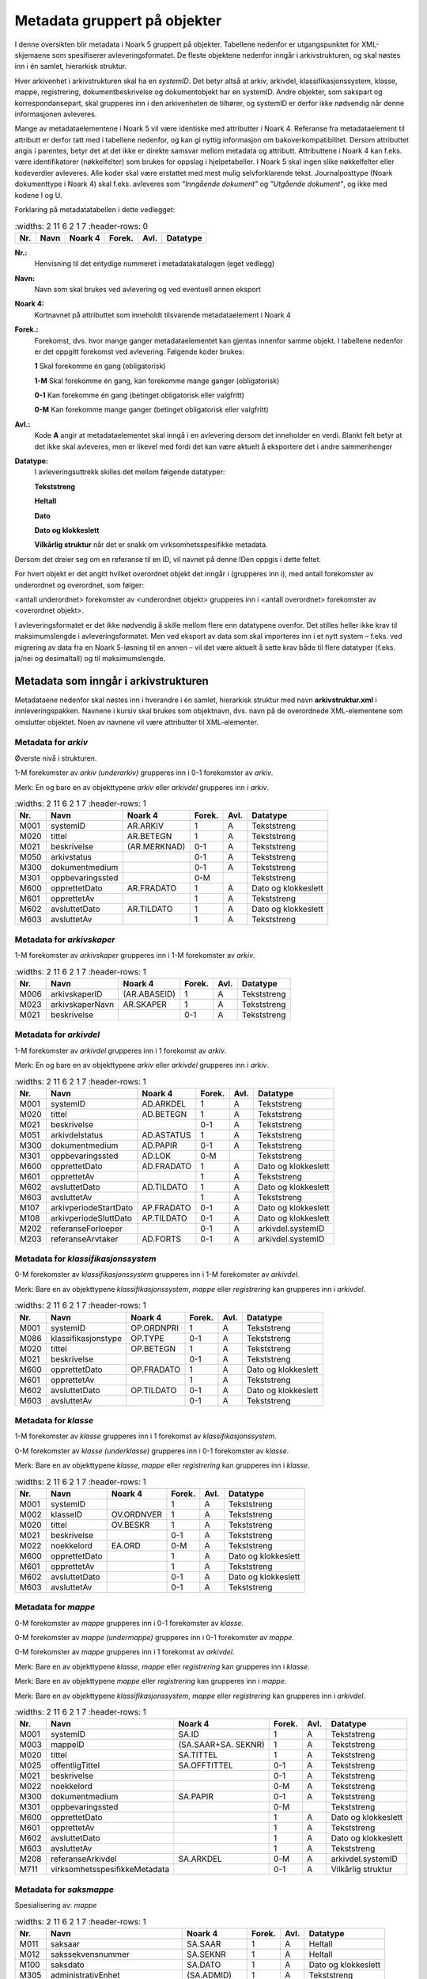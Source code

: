 Metadata gruppert på objekter
=============================

I denne oversikten blir metadata i Noark 5 gruppert på objekter. Tabellene nedenfor er utgangspunktet for XML-skjemaene som spesifiserer avleveringsformatet. De fleste objektene nedenfor inngår i arkivstrukturen, og skal nøstes inn i én samlet, hierarkisk struktur.

Hver arkivenhet i arkivstrukturen skal ha en *systemID*. Det betyr altså at arkiv, arkivdel, klassifikasjonssystem, klasse, mappe, registrering, dokumentbeskrivelse og dokumentobjekt har en systemID. Andre objekter, som sakspart og korrespondansepart, skal grupperes inn i den arkivenheten de tilhører, og systemID er derfor ikke nødvendig når denne informasjonen avleveres.

Mange av metadataelementene i Noark 5 vil være identiske med attributter i Noark 4. Referanse fra metadataelement til attributt er derfor tatt med i tabellene nedenfor, og kan gi nyttig informasjon om bakoverkompatibilitet. Dersom attributtet angis i parentes, betyr det at det ikke er direkte samsvar mellom metadata og attributt. Attributtene i Noark 4 kan f.eks. være identifikatorer (nøkkelfelter) som brukes for oppslag i hjelpetabeller. I Noark 5 skal ingen slike nøkkelfelter eller kodeverdier avleveres. Alle koder skal være erstattet med mest mulig selvforklarende tekst. Journalposttype (Noark dokumenttype i Noark 4) skal f.eks. avleveres som *"Inngående dokument"* og *"Utgående dokument"*, og ikke med kodene I og U.

Forklaring på metadatatabellen i dette vedlegget:

.. list-table::
   :widths: 2 11 6 2 1 7
   :header-rows: 0

 * - **Nr.**
   - **Navn**
   - **Noark 4**
   - **Forek.**
   - **Avl.**
   - **Datatype**

**Nr.:**
    Henvisning til det entydige nummeret i metadatakatalogen (eget vedlegg)

**Navn:**
    Navn som skal brukes ved avlevering og ved eventuell annen eksport

**Noark 4:**
    Kortnavnet på attributtet som inneholdt tilsvarende metadataelement i Noark 4

**Forek.:**
    Forekomst, dvs. hvor mange ganger metadataelementet kan gjentas
    innenfor samme objekt. I tabellene nedenfor er det oppgitt
    forekomst ved avlevering. Følgende koder brukes:

    **1** Skal forekomme én gang (obligatorisk)

    **1-M** Skal forekomme én gang, kan forekomme mange ganger (obligatorisk)

    **0-1** Kan forekomme én gang (betinget obligatorisk eller valgfritt)

    **0-M** Kan forekomme mange ganger (betinget obligatorisk eller valgfritt)

**Avl.:**
    Kode **A** angir at metadataelementet skal inngå i en avlevering
    dersom det inneholder en verdi. Blankt felt betyr at det ikke skal
    avleveres, men er likevel med fordi det kan være aktuelt å
    eksportere det i andre sammenhenger

**Datatype:**
    I avleveringsuttrekk skilles det mellom følgende datatyper:

    **Tekststreng**

    **Heltall**

    **Dato**

    **Dato og klokkeslett**

    **Vilkårlig struktur** når det er snakk om virksomhetsspesifikke metadata.

Dersom det dreier seg om en referanse til en ID, vil navnet på denne IDen oppgis i dette feltet.

For hvert objekt er det angitt hvilket overordnet objekt det inngår i (grupperes inn i), med antall forekomster av underordnet og overordnet, som følger:

<antall underordnet> forekomster av <underordnet objekt> grupperes inn i <antall overordnet> forekomster av <overordnet objekt>.

I avleveringsformatet er det ikke nødvendig å skille mellom flere enn datatypene ovenfor. Det stilles heller ikke krav til maksimumslengde i avleveringsformatet. Men ved eksport av data som skal importeres inn i et nytt system – f.eks. ved migrering av data fra en Noark 5-løsning til en annen – vil det være aktuelt å sette krav både til flere datatyper (f.eks. ja/nei og desimaltall) og til maksimumslengde.

Metadata som inngår i arkivstrukturen
-------------------------------------

Metadataene nedenfor skal nøstes inn i hverandre i én samlet, hierarkisk struktur med navn **arkivstruktur.xml** i innleveringspakken. Navnene i kursiv skal brukes som objektnavn, dvs. navn på de overordnede XML-elementene som omslutter objektet. Noen av navnene vil være attributter til XML-elementer.

Metadata for *arkiv*
~~~~~~~~~~~~~~~~~~~~

Øverste nivå i strukturen.

1-M forekomster av *arkiv (underarkiv)* grupperes inn i 0-1 forekomster av *arkiv*.

Merk: En og bare en av objekttypene *arkiv* eller *arkivdel* grupperes inn i *arkiv*.

.. list-table::
   :widths: 2 11 6 2 1 7
   :header-rows: 1

 * - **Nr.**
   - **Navn**
   - **Noark 4**
   - **Forek.**
   - **Avl.**
   - **Datatype**
 * - M001
   - systemID
   - AR.ARKIV
   - 1
   - A
   - Tekststreng
 * - M020
   - tittel
   - AR.BETEGN
   - 1
   - A
   - Tekststreng
 * - M021
   - beskrivelse
   - (AR.MERKNAD)
   - 0-1
   - A
   - Tekststreng
 * - M050
   - arkivstatus
   - 
   - 0-1
   - A
   - Tekststreng
 * - M300
   - dokumentmedium
   - 
   - 0-1
   - A
   - Tekststreng
 * - M301
   - oppbevaringssted
   - 
   - 0-M
   - 
   - Tekststreng
 * - M600
   - opprettetDato
   - AR.FRADATO
   - 1
   - A
   - Dato og klokkeslett
 * - M601
   - opprettetAv
   - 
   - 1
   - A
   - Tekststreng
 * - M602
   - avsluttetDato
   - AR.TILDATO
   - 1
   - A
   - Dato og klokkeslett
 * - M603
   - avsluttetAv
   - 
   - 1
   - A
   - Tekststreng

Metadata for *arkivskaper*
~~~~~~~~~~~~~~~~~~~~~~~~~~

1-M forekomster av *arkivskaper* grupperes inn i 1-M forekomster av *arkiv*.

.. list-table::
   :widths: 2 11 6 2 1 7
   :header-rows: 1

 * - **Nr.**
   - **Navn**
   - **Noark 4**
   - **Forek.**
   - **Avl.**
   - **Datatype**
 * - M006
   - arkivskaperID
   - (AR.ABASEID)
   - 1
   - A
   - Tekststreng
 * - M023
   - arkivskaperNavn
   - AR.SKAPER
   - 1
   - A
   - Tekststreng
 * - M021
   - beskrivelse
   - 
   - 0-1
   - A
   - Tekststreng

Metadata for *arkivdel*
~~~~~~~~~~~~~~~~~~~~~~~

1-M forekomster av *arkivdel* grupperes inn i 1 forekomst av *arkiv*.

Merk: En og bare en av objekttypene *arkiv* eller *arkivdel* grupperes inn i *arkiv*.

.. list-table::
   :widths: 2 11 6 2 1 7
   :header-rows: 1

 * - **Nr.**
   - **Navn**
   - **Noark 4**
   - **Forek.**
   - **Avl.**
   - **Datatype**
 * - M001
   - systemID
   - AD.ARKDEL
   - 1
   - A
   - Tekststreng
 * - M020
   - tittel
   - AD.BETEGN
   - 1
   - A
   - Tekststreng
 * - M021
   - beskrivelse
   - 
   - 0-1
   - A
   - Tekststreng
 * - M051
   - arkivdelstatus
   - AD.ASTATUS
   - 1
   - A
   - Tekststreng
 * - M300
   - dokumentmedium
   - AD.PAPIR
   - 0-1
   - A
   - Tekststreng
 * - M301
   - oppbevaringssted
   - AD.LOK
   - 0-M
   - 
   - Tekststreng
 * - M600
   - opprettetDato
   - AD.FRADATO
   - 1
   - A
   - Dato og klokkeslett
 * - M601
   - opprettetAv
   - 
   - 1
   - A
   - Tekststreng
 * - M602
   - avsluttetDato
   - AD.TILDATO
   - 1
   - A
   - Dato og klokkeslett
 * - M603
   - avsluttetAv
   - 
   - 1
   - A
   - Tekststreng
 * - M107
   - arkivperiodeStartDato
   - AP.FRADATO
   - 0-1
   - A
   - Dato og klokkeslett
 * - M108
   - arkivperiodeSluttDato
   - AP.TILDATO
   - 0-1
   - A
   - Dato og klokkeslett
 * - M202
   - referanseForloeper
   - 
   - 0-1
   - A
   - arkivdel.systemID
 * - M203
   - referanseArvtaker
   - AD.FORTS
   - 0-1
   - A
   - arkivdel.systemID

Metadata for *klassifikasjonssystem*
~~~~~~~~~~~~~~~~~~~~~~~~~~~~~~~~~~~~

0-M forekomster av *klassifikasjonssystem* grupperes inn i 1-M forekomster av *arkivdel*.

Merk: Bare en av objekttypene *klassifikasjonssystem*, *mappe* eller *registrering* kan grupperes inn i *arkivdel*.

.. list-table::
   :widths: 2 11 6 2 1 7
   :header-rows: 1

 * - **Nr.**
   - **Navn**
   - **Noark 4**
   - **Forek.**
   - **Avl.**
   - **Datatype**
 * - M001
   - systemID
   - OP.ORDNPRI
   - 1
   - A
   - Tekststreng
 * - M086
   - klassifikasjonstype
   - OP.TYPE
   - 0-1
   - A
   - Tekststreng
 * - M020
   - tittel
   - OP.BETEGN
   - 1
   - A
   - Tekststreng
 * - M021
   - beskrivelse
   - 
   - 0-1
   - A
   - Tekststreng
 * - M600
   - opprettetDato
   - OP.FRADATO
   - 1
   - A
   - Dato og klokkeslett
 * - M601
   - opprettetAv
   - 
   - 1
   - A
   - Tekststreng
 * - M602
   - avsluttetDato
   - OP.TILDATO
   - 0-1
   - A
   - Dato og klokkeslett
 * - M603
   - avsluttetAv
   - 
   - 0-1
   - A
   - Tekststreng

Metadata for *klasse*
~~~~~~~~~~~~~~~~~~~~~

1-M forekomster av *klasse* grupperes inn i 1 forekomst av *klassifikasjonssystem*.

0-M forekomster av *klasse (underklasse)* grupperes inn i 0-1 forekomster av *klasse*.

Merk: Bare en av objekttypene *klasse*, *mappe* eller *registrering* kan grupperes inn i *klasse*.

.. list-table::
   :widths: 2 11 6 2 1 7
   :header-rows: 1

 * - **Nr.**
   - **Navn**
   - **Noark 4**
   - **Forek.**
   - **Avl.**
   - **Datatype**
 * - M001
   - systemID
   - 
   - 1
   - A
   - Tekststreng
 * - M002
   - klasseID
   - OV.ORDNVER
   - 1
   - A
   - Tekststreng
 * - M020
   - tittel
   - OV.BESKR
   - 1
   - A
   - Tekststreng
 * - M021
   - beskrivelse
   - 
   - 0-1
   - A
   - Tekststreng
 * - M022
   - noekkelord
   - EA.ORD
   - 0-M
   - A
   - Tekststreng
 * - M600
   - opprettetDato
   - 
   - 1
   - A
   - Dato og klokkeslett
 * - M601
   - opprettetAv
   - 
   - 1
   - A
   - Tekststreng
 * - M602
   - avsluttetDato
   - 
   - 0-1
   - A
   - Dato og klokkeslett
 * - M603
   - avsluttetAv
   - 
   - 0-1
   - A
   - Tekststreng

Metadata for *mappe*
~~~~~~~~~~~~~~~~~~~~

0-M forekomster av *mappe* grupperes inn i 0-1 forekomster av *klasse*.

0-M forekomster av *mappe (undermappe)* grupperes inn i 0-1 forekomster av *mappe*.

0-M forekomster av *mappe* grupperes inn i 1 forekomst av *arkivdel*.

Merk: Bare en av objekttypene *klasse*, *mappe* eller *registrering* kan grupperes inn i *klasse*.

Merk: Bare en av objekttypene *mappe* eller *registrering* kan grupperes inn i *mappe*.

Merk: Bare en av objekttypene *klassifikasjonssystem*, *mappe* eller *registrering* kan grupperes inn i *arkivdel*.

.. list-table::
   :widths: 2 11 6 2 1 7
   :header-rows: 1

 * - **Nr.**
   - **Navn**
   - **Noark 4**
   - **Forek.**
   - **Avl.**
   - **Datatype**
 * - M001
   - systemID
   - SA.ID
   - 1
   - A
   - Tekststreng
 * - M003
   - mappeID
   - (SA.SAAR+SA. SEKNR)
   - 1
   - A
   - Tekststreng
 * - M020
   - tittel
   - SA.TITTEL
   - 1
   - A
   - Tekststreng
 * - M025
   - offentligTittel
   - SA.OFFTITTEL
   - 0-1
   - A
   - Tekststreng
 * - M021
   - beskrivelse
   - 
   - 0-1
   - A
   - Tekststreng
 * - M022
   - noekkelord
   - 
   - 0-M
   - A
   - Tekststreng
 * - M300
   - dokumentmedium
   - SA.PAPIR
   - 0-1
   - A
   - Tekststreng
 * - M301
   - oppbevaringssted
   - 
   - 0-M
   - 
   - Tekststreng
 * - M600
   - opprettetDato
   - 
   - 1
   - A
   - Dato og klokkeslett
 * - M601
   - opprettetAv
   - 
   - 1
   - A
   - Tekststreng
 * - M602
   - avsluttetDato
   - 
   - 1
   - A
   - Dato og klokkeslett
 * - M603
   - avsluttetAv
   - 
   - 1
   - A
   - Tekststreng
 * - M208
   - referanseArkivdel
   - SA.ARKDEL
   - 0-M
   - A
   - arkivdel.systemID
 * - M711
   - virksomhetsspesifikkeMetadata
   - 
   - 0-1
   - A
   - Vilkårlig struktur

Metadata for *saksmappe*
~~~~~~~~~~~~~~~~~~~~~~~~

Spesialisering av: *mappe*

.. list-table::
   :widths: 2 11 6 2 1 7
   :header-rows: 1

 * - **Nr.**
   - **Navn**
   - **Noark 4**
   - **Forek.**
   - **Avl.**
   - **Datatype**
 * - M011
   - saksaar
   - SA.SAAR
   - 1
   - A
   - Heltall
 * - M012
   - sakssekvensnummer
   - SA.SEKNR
   - 1
   - A
   - Heltall
 * - M100
   - saksdato
   - SA.DATO
   - 1
   - A
   - Dato og klokkeslett
 * - M305
   - administrativEnhet
   - (SA.ADMID)
   - 1
   - A
   - Tekststreng
 * - M306
   - saksansvarlig
   - (SA.ANSVID)
   - 1
   - A
   - Tekststreng
 * - M308
   - journalenhet
   - (SA.JENHET)
   - 0-1
   - A
   - Tekststreng
 * - M052
   - saksstatus
   - SA.STATUS
   - 1
   - A
   - Tekststreng
 * - M106
   - utlaantDato
   - SA.UTLDATO
   - 0-1
   - 
   - Dato og klokkeslett
 * - M309
   - utlaantTil
   - (SA.UTLTIL)
   - 0-1
   - 
   - Tekststreng
 * - M209
   - referanseSekundaerKlassifikasjon
   - (KL.ORDNVER)
   - 0-M
   - A
   - klasse.systemID

Metadata for *moetemappe*
~~~~~~~~~~~~~~~~~~~~~~~~~

Spesialisering av: *mappe*

.. list-table::
   :widths: 2 11 6 2 1 7
   :header-rows: 1

 * - **Nr.**
   - **Navn**
   - **Noark 4**
   - **Forek.**
   - **Avl.**
   - **Datatype**
 * - M008
   - moetenummer
   - MO.NR
   - 1
   - A
   - Tekststreng
 * - M370
   - utvalg
   - (MO.UTVID)
   - 1
   - A
   - Tekststreng
 * - M102
   - moetedato
   - MO.DATO
   - 1
   - A
   - Dato og klokkeslett
 * - M371
   - moetested
   - MO.STED
   - 0-1
   - A
   - Tekststreng
 * - M221
   - referanseForrigeMoete
   - MO.FORTS
   - 0-1
   - A
   - mappe.systemID
 * - M222
   - referanseNesteMoete
   - 
   - 0-1
   - A
   - mappe.systemID

Metadata for *moetedeltaker*
~~~~~~~~~~~~~~~~~~~~~~~~~~~~

0-M forekomster av *moetedeltaker* grupperes inn i 1-M forekomst av *moetemappe*.

.. list-table::
   :widths: 2 11 6 2 1 7
   :header-rows: 1

 * - **Nr.**
   - **Navn**
   - **Noark 4**
   - **Forek.**
   - **Avl.**
   - **Datatype**
 * - M372
   - moetedeltakerNavn
   - (UM.PNID)
   - 1
   - A
   - Tekststreng
 * - M373
   - moetedeltakerFunksjon
   - (UM.FUNK)
   - 0-1
   - A
   - Tekststreng

Metadata for *registrering*
~~~~~~~~~~~~~~~~~~~~~~~~~~~

0-M forekomster av *registrering* grupperes inn i 1 forekomst av *mappe*.

0-M forekomster av *registrering* grupperes inn i 1 forekomst av *klasse*.

0-M forekomster av *registrering* grupperes inn i 1 forekomst av *arkivdel*.

Merk: Bare en av objekttypene *mappe* eller *registrering* kan grupperes inn i *mappe*.

Merk: Bare en av objekttypene *klasse*, *mappe* eller *registrering* kan grupperes inn i *klasse*.

Merk: Bare en av objekttypene *klassifikasjonssystem*, *mappe* eller *registrering* kan grupperes inn i *arkivdel*.

.. list-table::
   :widths: 2 11 6 2 1 7
   :header-rows: 1

 * - **Nr.**
   - **Navn**
   - **Noark 4**
   - **Forek.**
   - **Avl.**
   - **Datatype**
 * - M001
   - systemID
   - JP.ID
   - 1
   - A
   - Tekststreng
 * - M600
   - opprettetDato
   - 
   - 1
   - A
   - Dato og klokkeslett
 * - M601
   - opprettetAv
   - 
   - 1
   - A
   - Tekststreng
 * - M604
   - arkivertDato
   - 
   - 1
   - A
   - Dato og klokkeslett
 * - M605
   - arkivertAv
   - 
   - 1
   - A
   - Tekststreng
 * - M208
   - referanseArkivdel
   - JP.ARKDEL
   - 0-M
   - A
   - arkivdel.systemID
 * - M004
   - registreringsID
   - (SA.SAAR+ SA.SEKNR+ JP.POSTNR)
   - 0-1
   - A
   - Tekststreng
 * - M020
   - tittel
   - JP.INNHOLD
   - 1
   - A
   - Tekststreng
 * - M025
   - offentligTittel
   - JP.OFFINNHOLD
   - 0-1
   - A
   - Tekststreng
 * - M021
   - beskrivelse
   - 
   - 0-1
   - A
   - Tekststreng
 * - M022
   - noekkelord
   - 
   - 0-M
   - A
   - Tekststreng
 * - M024
   - forfatter
   - 
   - 0-M
   - A
   - Tekststreng
 * - M300
   - dokumentmedium
   - JP.PAPIR
   - 0-1
   - A
   - Tekststreng
 * - M301
   - oppbevaringssted
   - 
   - 0-M
   - 
   - Tekststreng
 * - M711
   - virksomhetsspesifikkeMetadata
   - 
   - 0-1
   - A
   - Vilkårlig struktur

Metadata for *korrespondansepart*
~~~~~~~~~~~~~~~~~~~~~~~~~~~~~~~~~

0-M forekomster av *korrespondansepart* grupperes inn i 0-M forekomster av *registrering*.

.. list-table::
   :widths: 2 11 6 2 1 7
   :header-rows: 1

 * - **Nr.**
   - **Navn**
   - **Noark 4**
   - **Forek.**
   - **Avl.**
   - **Datatype**
 * - M087
   - korrespondanseparttype
   - (AM.IHTYPE, AM.KOPIMOT, AM.GRUPPE MOT)
   - 1
   - A
   - Tekststreng
 * - M400
   - korrespondansepartNavn
   - AM.NAVN
   - 1
   - A
   - Tekststreng
 * - M406
   - postadresse
   - AM.ADRESSE
   - 0-M
   - A
   - Tekststreng
 * - M407
   - postnummer
   - AM.POSTNR
   - 0-1
   - A
   - Tekststreng
 * - M408
   - poststed
   - AM.POSTSTED
   - 0-1
   - A
   - Tekststreng
 * - M409
   - land
   - 
   - 0-1
   - A
   - Tekststreng
 * - M410
   - epostadresse
   - AM.EPOSTADR
   - 0-1
   - A
   - Tekststreng
 * - M411
   - telefonnummer
   - 
   - 0-M
   - A
   - Tekststreng
 * - M412
   - kontaktperson
   - 
   - 0-1
   - A
   - Tekststreng
 * - M305
   - administrativEnhet
   - (AM.ADMID)
   - 0-1
   - A
   - Tekststreng
 * - M307
   - saksbehandler
   - (AM.SBHID)
   - 0-1
   - A
   - Tekststreng
 * - M048
   - personID
   - 
   - 0-1
   - A
   - Tekststreng
 * - M049
   - organisasjonsID
   - 
   - 0-1
   - A
   - Tekststreng

Metadata for *journalpost*
~~~~~~~~~~~~~~~~~~~~~~~~~~

Spesialisering av: *registrering*

.. list-table::
   :widths: 2 11 6 2 1 7
   :header-rows: 1

 * - **Nr.**
   - **Navn**
   - **Noark 4**
   - **Forek.**
   - **Avl.**
   - **Datatype**
 * - M013
   - journalaar
   - JP.JAAR
   - 1
   - A
   - Heltall
 * - M014
   - journalsekvensnummer
   - JP.SEKNR
   - 1
   - A
   - Heltall
 * - M015
   - journalpostnummer
   - JP.JPOSTNR
   - 1
   - A
   - Heltall
 * - M082
   - journalposttype
   - JP.NDOKTYPE
   - 1
   - A
   - Tekststreng
 * - M053
   - journalstatus
   - JP.STATUS
   - 1
   - A
   - Tekststreng
 * - M101
   - journaldato
   - JP.JDATO
   - 1
   - A
   - Dato og klokkeslett
 * - M103
   - dokumentetsDato
   - JP.DOKDATO
   - 0-1
   - A
   - Dato og klokkeslett
 * - M104
   - mottattDato
   - 
   - 0-1
   - A
   - Dato og klokkeslett
 * - M105
   - sendtDato
   - JP.EKSPDATO
   - 0-1
   - A
   - Dato og klokkeslett
 * - M109
   - forfallsdato
   - JP.FORFDATO
   - 0-1
   - 
   - Dato og klokkeslett
 * - M110
   - offentlighetsvurdertDato
   - JP.OVDATO
   - 0-1
   - 
   - Dato og klokkeslett
 * - M304
   - antallVedlegg
   - JP.ANTVED
   - 0-1
   - A
   - Heltall
 * - M106
   - utlaantDato
   - JP.UTLDATO
   - 0-1
   - 
   - Dato og klokkeslett
 * - M309
   - utlaantTil
   - (JP.UTLTIL)
   - 0-1
   - 
   - Tekststreng
 * - M308
   - journalenhet
   - (AM.JENHET)
   - 0-1
   - A
   - Tekststreng

Metadata for *avskrivning*
~~~~~~~~~~~~~~~~~~~~~~~~~~

0-M forekomster av *avskrivning* grupperes inn i 1-M forekomster av *journalpost*.

Merk: Grupperes inn in den journalposten som avskrives.

.. list-table::
   :widths: 2 11 6 2 1 7
   :header-rows: 1

 * - **Nr.**
   - **Navn**
   - **Noark 4**
   - **Forek.**
   - **Avl.**
   - **Datatype**
 * - M617
   - avskrivningsdato
   - AM.AVSKDATO
   - 1
   - A
   - Dato og klokkeslett
 * - M618
   - avskrevetAv
   - 
   - 1
   - A
   - Tekststreng
 * - M619
   - avskrivningsmaate
   - AM.AVSKM
   - 1
   - A
   - Tekststreng
 * - M215
   - referanseAvskrivesAvJournalpost
   - AM.AVSKAV
   - 0-1
   - A
   - registrering.systemID

Metadata for *arkivnotat*
~~~~~~~~~~~~~~~~~~~~~~~~~

Spesialisering av: *registrering*

.. list-table::
   :widths: 2 11 6 2 1 7
   :header-rows: 1

 * - **Nr.**
   - **Navn**
   - **Noark 4**
   - **Forek.**
   - **Avl.**
   - **Datatype**
 * - M103
   - dokumentetsDato
   - JP.DOKDATO
   - 0-1
   - A
   - Dato og klokkeslett
 * - M104
   - mottattDato
   - 
   - 0-1
   - A
   - Dato og klokkeslett
 * - M105
   - sendtDato
   - JP.EKSPDATO
   - 0-1
   - A
   - Dato og klokkeslett
 * - M109
   - forfallsdato
   - JP.FORFDATO
   - 0-1
   - 
   - Dato og klokkeslett
 * - M110
   - offentlighetsvurdertDato
   - JP.OVDATO
   - 0-1
   - 
   - Dato og klokkeslett
 * - M304
   - antallVedlegg
   - JP.ANTVED
   - 0-1
   - A
   - Heltall
 * - M106
   - utlaantDato
   - JP.UTLDATO
   - 0-1
   - 
   - Dato og klokkeslett
 * - M309
   - utlaantTil
   - (JP.UTLTIL)
   - 0-1
   - 
   - Tekststreng

Metadata for *dokumentflyt*
~~~~~~~~~~~~~~~~~~~~~~~~~~~

0-M forekomster av *dokumentflyt* grupperes inn i 1 forekomst av *journalpost*.

0-M forekomster av *dokumentflyt* grupperes inn i 1 forekomst av *arkivnotat*.

.. list-table::
   :widths: 2 11 6 2 1 7
   :header-rows: 1

 * - **Nr.**
   - **Navn**
   - **Noark 4**
   - **Forek.**
   - **Avl.**
   - **Datatype**
 * - M660
   - flytTil
   - 
   - 1
   - A
   - Tekststreng
 * - M665
   - flytFra
   - 
   - 1
   - A
   - Tekststreng
 * - M661
   - flytMottattDato
   - 
   - 1
   - A
   - Dato og klokkeslett
 * - M662
   - flytSendtDato
   - 
   - 1
   - A
   - Dato og klokkeslett
 * - M663
   - flytStatus
   - 
   - 1
   - A
   - Tekststreng
 * - M664
   - flytMerknad
   - 
   - 0-1
   - A
   - Tekststreng

Metadata for *moeteregistrering*
~~~~~~~~~~~~~~~~~~~~~~~~~~~~~~~~

Spesialisering av: *registrering*

.. list-table::
   :widths: 2 11 5 2 1 8
   :header-rows: 1

 * - **Nr.**
   - **Navn**
   - **Noark 4**
   - **Forek.**
   - **Avl.**
   - **Datatype**
 * - M085
   - moeteregistreringstype
   - MD.DOKTYPE
   - 1
   - A
   - Tekststreng
 * - M088
   - moetesakstype
   - 
   - 0-1
   - A
   - Tekststreng
 * - M055
   - moeteregistreringsstatus
   - MD.STATUS
   - 0-1
   - A
   - Tekststreng
 * - M305
   - administrativEnhet
   - (MD.ADMID)
   - 1
   - A
   - Tekststreng
 * - M307
   - saksbehandler
   - (MD.SBHID)
   - 1
   - A
   - Tekststreng
 * - M223
   - referanseTilMoeteregistrering
   - 
   - 0-M
   - A
   - registrering.systemID
 * - M224
   - referanseFraMoeteregistrering
   - 
   - 0-M
   - A
   - registrering.systemID

Metadata for *dokumentbeskrivelse*
~~~~~~~~~~~~~~~~~~~~~~~~~~~~~~~~~~

0-M forekomster av *dokumentbeskrivelse* grupperes inn i 1-M forekomster av *registrering*.

Merk: En *dokumentbeskrivelse* kan være knyttet til mer enn én enkelt *registrering*. Det kan blant annet bety at et dokument er hoveddokument i en journalpost og vedlegg i en annen.

.. list-table::
   :widths: 2 11 6 2 1 7
   :header-rows: 1

 * - **Nr.**
   - **Navn**
   - **Noark 4**
   - **Forek.**
   - **Avl.**
   - **Datatype**
 * - M001
   - systemID
   - DB.DOKID
   - 1
   - A
   - Tekststreng
 * - M083
   - dokumenttype
   - DB.KATEGORI
   - 1
   - A
   - Tekststreng
 * - M054
   - dokumentstatus
   - DB.STATUS
   - 1
   - A
   - Tekststreng
 * - M020
   - tittel
   - DB.TITTEL
   - 1
   - A
   - Tekststreng
 * - M021
   - beskrivelse
   - 
   - 0-1
   - A
   - Tekststreng
 * - M024
   - forfatter
   - (DB.UTARBAV)
   - 0-M
   - A
   - Tekststreng
 * - M600
   - opprettetDato
   - 
   - 1
   - A
   - Dato og klokkeslett
 * - M601
   - opprettetAv
   - 
   - 1
   - A
   - Tekststreng
 * - M300
   - dokumentmedium
   - DB.PAPIR
   - 0-1
   - A
   - Tekststreng
 * - M301
   - oppbevaringssted
   - DB.LOKPAPIR
   - 0-1
   - 
   - Tekststreng
 * - M208
   - referanseArkivdel
   - JP.ARKDEL
   - 0-M
   - A
   - arkivdel.systemID
 * - M217
   - tilknyttetRegistreringSom
   - DL.TYPE
   - 1
   - A
   - Tekststreng
 * - M007
   - dokumentnummer
   - DL.RNR
   - 1
   - A
   - Heltall
 * - M620
   - tilknyttetDato
   - DL.TKDATO
   - 1
   - A
   - Dato og klokkeslett
 * - M621
   - tilknyttetAv
   - (DL.TKAV)
   - 1
   - A
   - Tekststreng

Metadata for *sletting*
~~~~~~~~~~~~~~~~~~~~~~~

0-1 forekomster av *sletting* grupperes inn i 0-M forekomster av *dokumentbeskrivelse*.

Merk: Angir at dokumentobjektet som refererer til en eldre versjon av et opprinnelig arkivert dokument, eller en arkivert variant av dokumentet, er blitt slettet. Sletting av produksjonsformater skal ikke tas med i en avlevering.

.. list-table::
   :widths: 2 11 6 2 1 7
   :header-rows: 1

 * - **Nr.**
   - **Navn**
   - **Noark 4**
   - **Forek.**
   - **Avl.**
   - **Datatype**
 * - M089
   - slettingstype
   - 
   - 1
   - A
   - Tekststreng
 * - M613
   - slettetDato
   - 
   - 1
   - A
   - Dato og klokkeslett
 * - M614
   - slettetAv
   - 
   - 1
   - A
   - Tekststreng

Metadata for *dokumentobjekt*
~~~~~~~~~~~~~~~~~~~~~~~~~~~~~

0-M forekomster av *dokumentobjekt* grupperes inn i 1 forekomst av *dokumentbeskrivelse*.

.. list-table::
   :widths: 2 11 6 2 1 7
   :header-rows: 1

 * - **Nr.**
   - **Navn**
   - **Noark 4**
   - **Forek.**
   - **Avl.**
   - **Datatype**
 * - M001
   - systemID
   - 
   - 1
   - A
   - Tekststreng
 * - M005
   - versjonsnummer
   - VE.VERSJON
   - 1
   - A
   - Heltall
 * - M700
   - variantformat
   - (VE.VARIANT)
   - 1
   - A
   - Tekststreng
 * - M701
   - format
   - (VE.DOK FORMAT)
   - 1
   - A
   - Tekststreng
 * - M702
   - formatDetaljer
   - LF.BESKRIV
   - 0-1
   - A
   - Tekststreng
 * - M600
   - opprettetDato
   - 
   - 1
   - A
   - Dato og klokkeslett
 * - M601
   - opprettetAv
   - 
   - 1
   - A
   - Tekststreng
 * - M218
   - referanseDokumentfil
   - VE.FILREF
   - 1
   - A
   - Tekststreng (filkatalogstruktur + filnavn)
 * - M705
   - sjekksum
   - 
   - 1
   - A
   - Tekststreng
 * - M706
   - sjekksumAlgoritme
   - 
   - 1
   - A
   - Tekststreng
 * - M707
   - filstoerrelse
   - 
   - 1
   - A
   - Tekststreng
 * - M716
   - mimeType
   -
   - 0-1
   - A
   - Tekststreng

Metadata for *konvertering*
~~~~~~~~~~~~~~~~~~~~~~~~~~~

0-M forekomster av *konvertering* grupperes inn i 1 forekomst av *dokumentobjekt*.

.. list-table::
   :widths: 2 11 6 2 1 7
   :header-rows: 1

 * - **Nr.**
   - **Navn**
   - **Noark 4**
   - **Forek.**
   - **Avl.**
   - **Datatype**
 * - M615
   - konvertertDato
   - 
   - 1
   - A
   - Dato og klokkeslett
 * - M616
   - konvertertAv
   - 
   - 1
   - A
   - Tekststreng
 * - M712
   - konvertertFraFormat
   - 
   - 1
   - A
   - Tekststreng
 * - M713
   - konvertertTilFormat
   - 
   - 1
   - A
   - Tekststreng
 * - M714
   - konverteringsverktoey
   - 
   - 0-1
   - A
   - Tekststreng
 * - M715
   - konverteringskommentar
   - 
   - 0-1
   - A
   - Tekststreng

Metadata som kan grupperes inn i flere arkivenheter
---------------------------------------------------

Metadata for *kryssreferanse*
~~~~~~~~~~~~~~~~~~~~~~~~~~~~~

0-M forekomster av *kryssreferanse* grupperes inn i 0-1 forekomster av *klasse*.

0-M forekomster av *kryssreferanse* grupperes inn i 0-1 forekomster av *mappe*.

0-M forekomster av *kryssreferanse* grupperes inn i 0-1 forekomster av *registrering*.

Merk: En forekomst av *kryssreferanse* grupperes inn i en og bare en forekomst av *klasse*, *mappe* eller *registrering*.

Merk: Referansen kan gå fra en *klasse* til en annen *klasse*, fra en *mappe* til en annen *mappe*, fra en *registrering* til en annen *registrering*, fra en *mappe* til en *registrering* og fra en *registrering* til en *mappe*. Kryssreferansen vil også omfatte spesialiseringer av mapper. En kryssreferanse kan derfor gå fra en *moetemappe* til en *saksmappe*. Kryssreferanser grupperes inn i de arkivenhetene det refereres **fra**.

.. list-table::
   :widths: 2 11 6 2 1 7
   :header-rows: 1

 * - **Nr.**
   - **Navn**
   - **Noark 4**
   - **Forek.**
   - **Avl.**
   - **Datatype**
 * - M219
   - referanseTilKlasse
   - JO.ORDNPRI2
   - 0-1
   - A
   - klasse.systemID
 * - M210
   - referanseTilMappe
   - JF.TSAID
   - 0-1
   - A
   - mappe.systemID
 * - M212
   - referanseTilRegistrering
   - JF.TJPID
   - 0-1
   - A
   - registrering.systemID

Metadata for *merknad*
~~~~~~~~~~~~~~~~~~~~~~

0-M forekomster av *merknad* grupperes inn i 0-M forekomst av *mappe*.

0-M forekomster av *merknad* grupperes inn i 0-M forekomst av *registrering*.

0-M forekomster av *merknad* grupperes inn i 0-M forekomst av *dokumentbeskrivelse*.

.. list-table::
   :widths: 2 11 6 2 1 7
   :header-rows: 1

 * - **Nr.**
   - **Navn**
   - **Noark 4**
   - **Forek.**
   - **Avl.**
   - **Datatype**
 * - M310
   - merknadstekst
   - ME.TEKST
   - 1
   - A
   - Tekststreng
 * - M084
   - merknadstype
   - ME.ITYPE
   - 0-1
   - A
   - Tekststreng
 * - M611
   - merknadsdato
   - ME.REGDATO
   - 1
   - A
   - Dato og klokkeslett
 * - M612
   - merknadRegistrertAv
   - PN.NAVN
   - 1
   - A
   - Tekststreng

Metadata for *part*
~~~~~~~~~~~~~~~~~~~

0-M forekomster av *part* grupperes inn i 0-M forekomster av *mappe*.

0-M forekomster av *part* grupperes inn i 0-M forekomster av *registrering*.

0-M forekomster av *part* grupperes inn i 0-M forekomster av *dokumentbeskrivelse*.

.. list-table::
   :widths: 2 11 6 2 1 7
   :header-rows: 1

 * - **Nr.**
   - **Navn**
   - **Noark 4**
   - **Forek.**
   - **Avl.**
   - **Datatype**
 * - M010
   - partID
   - 
   - 0-1
   - A
   - Tekststreng
 * - M302
   - partNavn
   - SP.NAVN
   - 1
   - A
   - Tekststreng
 * - M303
   - partRolle
   - SP.ROLLE
   - 1
   - A
   - Tekststreng
 * - M406
   - postadresse
   - SP.ADRESSE
   - 0-M
   - A
   - Tekststreng
 * - M407
   - postnummer
   - SP.POSTNR
   - 0-1
   - A
   - Tekststreng
 * - M408
   - poststed
   - SP.POSTSTED
   - 0-1
   - A
   - Tekststreng
 * - M409
   - land
   - 
   - 0-1
   - A
   - Tekststreng
 * - M410
   - epostadresse
   - SP.EPOSTADR
   - 0-1
   - A
   - Tekststreng
 * - M411
   - telefonnummer
   - SP.TLF
   - 0-M
   - A
   - Tekststreng
 * - M412
   - kontaktperson
   - SP.KONTAKT
   - 0-1
   - A
   - Tekststreng
 * - M048
   - personID
   - 
   - 0-1
   - A
   - Tekststreng
 * - M049
   - organisasjonsID
   - 
   - 0-1
   - A
   - Tekststreng
 * - M711
   - virksomhetsspesifikkeMetadata
   - 
   - 0-1
   - A
   - Vilkårlig struktur

Metadata for *kassasjon*
~~~~~~~~~~~~~~~~~~~~~~~~
 
0-1 forekomster av *kassasjon* grupperes inn i 0-M forekomster av *arkivdel*.

0-1 forekomster av *kassasjon* grupperes inn i 0-M forekomster av *klasse*.

0-1 forekomster av *kassasjon* grupperes inn i 0-M forekomster av *mappe*.

0-1 forekomster av *kassasjon* grupperes inn i 0-M forekomster av *registrering*.

0-1 forekomster av *kassasjon* grupperes inn i 0-M forekomster av *dokumentbeskrivelse*.

Merk: I Noark 4 har disse attributtene forskjellig navn avhengig av hvilket nivå i arkivstrukturen de er tilknyttet. Nedenfor er tatt med referanse til attributter på saksnivået. Når kassasjonen er utført, skal metadata for utfoertKassasjon registreres, se nedenfor.

Metadata om kassasjon skal bare følge med i de arkivenhetene som har et kassasjonsvedtak knyttet til seg.

Ved avlevering skal metadata om kassasjon arves til (kopieres inn i) alle underliggende nivåer i arkivstrukturen. Dersom en underliggende arkivenhet skal bevares, skal den ikke ha metadata om kassasjon, og ikke heller de underliggende arkivenhetene.

.. list-table::
   :widths: 2 11 6 2 1 7
   :header-rows: 1

 * - **Nr.**
   - **Navn**
   - **Noark 4**
   - **Forek.**
   - **Avl.**
   - **Datatype**
 * - M450
   - kassasjonsvedtak
   - SA.KASSKODE
   - 1
   - A
   - Tekststreng
 * - M453
   - kassasjonshjemmel
   - 
   - 0-1
   - A
   - Tekststreng
 * - M451
   - bevaringstid
   - SA.BEVTID
   - 1
   - A
   - Heltall
 * - M452
   - kassasjonsdato
   - SA.KASSDATO
   - 1
   - A
   - Dato og klokkeslett

Metadata for *utfoertKassasjon*
~~~~~~~~~~~~~~~~~~~~~~~~~~~~~~~

0-1 forekomster av *utfoertKassasjon* grupperes inn i 0-M forekomster av *arkivdel*.

0-1 forekomster av *utfoertKassasjon* grupperes inn i 0-M forekomster av *dokumentbeskrivelse*.

Merk: Ved kassasjon av dokumenter blir dokumentobjektet slettet. Sletting som ikke er et resultat av kassasjon, skal registreres som *sletting* over.

.. list-table::
   :widths: 2 11 6 2 1 7
   :header-rows: 1

 * - **Nr.**
   - **Navn**
   - **Noark 4**
   - **Forek.**
   - **Avl.**
   - **Datatype**
 * - M630
   - kassertDato
   - 
   - 1
   - A
   - Dato og klokkeslett
 * - M631
   - kassertAv
   - 
   - 1
   - A
   - Tekststreng

Metadata for *skjerming*
~~~~~~~~~~~~~~~~~~~~~~~~

0-1 forekomster av *skjerming* grupperes inn i 0-M forekomster av *arkivdel*.

0-1 forekomster av *skjerming* grupperes inn i 0-M forekomster av *klasse*.

0-1 forekomster av *skjerming* grupperes inn i 0-M forekomster av *mappe*.

0-1 forekomster av *skjerming* grupperes inn i 0-M forekomster av *registrering*.

0-1 forekomster av *skjerming* grupperes inn i 0-M forekomster av *dokumentbeskrivelse*.

I Noark 4 har disse attributtene forskjellig navn avhengig av hvilket nivå i arkivstrukturen de er tilknyttet. Nedenfor er tatt med referanse til attributter på journalpostnivået.

Metadata om skjerming skal bare følge med i de arkivenhetene som inneholder informasjon som skal skjermes.

Ved avlevering skal metadata om skjerming være gruppert inn i alle nivåer i arkivstrukturen hvor informasjonen skal være skjermet.

.. list-table::
   :widths: 2 11 6 2 1 7
   :header-rows: 1

 * - **Nr.**
   - **Navn**
   - **Noark 4**
   - **Forek.**
   - **Avl.**
   - **Datatype**
 * - M500
   - tilgangsrestriksjon
   - JP.TGKODE
   - 1
   - A
   - Tekststreng
 * - M501
   - skjermingshjemmel
   - JP.UOFF
   - 1
   - A
   - Tekststreng
 * - M502
   - skjermingMetadata
   - 
   - 1-M
   - A
   - Tekststreng
 * - M503
   - skjermingDokument
   - 
   - 0-1
   - A
   - Tekststreng
 * - M504
   - skjermingsvarighet
   - 
   - 0-1
   - A
   - Heltall
 * - M505
   - skjermingOpphoererDato
   - JP.AGDATO
   - 0-1
   - A
   - Dato og klokkeslett

Metadata for *gradering*
~~~~~~~~~~~~~~~~~~~~~~~~

0-1 forekomster av *gradering* grupperes inn i 0-M forekomster av *arkivdel*.

0-1 forekomster av *gradering* grupperes inn i 0-M forekomster av *klasse*.

0-1 forekomster av *gradering* grupperes inn i 0-M forekomster av *mappe*.

0-1 forekomster av *gradering* grupperes inn i 0-M forekomster av *registrering*.

0-1 forekomster av *gradering* grupperes inn i 0-M forekomster av *dokumentbeskrivelse*.

Ved avlevering skal metadata om gradering være gruppert inn i alle nivåer i arkivstrukturen hvor informasjonen er gradert.

.. list-table::
   :widths: 2 11 6 2 1 7
   :header-rows: 1

 * - **Nr.**
   - **Navn**
   - **Noark 4**
   - **Forek.**
   - **Avl.**
   - **Datatype**
 * - M506
   - graderingskode
   - 
   - 1
   - A
   - Tekststreng
 * - M624
   - graderingsdato
   - 
   - 1
   - A
   - Dato og klokkeslett
 * - M625
   - gradertAv
   - 
   - 1
   - A
   - Tekststreng
 * - M626
   - nedgraderingsdato
   - 
   - 0-1
   - A
   - Dato og klokkeslett
 * - M627
   - nedgradertAv
   - 
   - 0-1
   - A
   - Tekststreng

Metadata for *presedens*
~~~~~~~~~~~~~~~~~~~~~~~~

0-M forekomster av *presedens* grupperes inn i 0-M forekomster av *saksmappe*.

0-M forekomster av *presedens* grupperes inn i 0-M forekomster av *journalpost*.

.. list-table::
   :widths: 2 11 6 2 1 7
   :header-rows: 1

 * - **Nr.**
   - **Navn**
   - **Noark 4**
   - **Forek.**
   - **Avl.**
   - **Datatype**
 * - M111
   - presedensDato
   - PS.DATO
   - 1
   - A
   - Dato og klokkeslett
 * - M600
   - opprettetDato
   - 
   - 1
   - A
   - Dato og klokkeslett
 * - M601
   - opprettetAv
   - 
   - 1
   - A
   - Tekststreng
 * - M020
   - tittel
   - PS.TITTEL
   - 1
   - A
   - Tekststreng
 * - M021
   - beskrivelse
   - 
   - 0-1
   - A
   - Tekststreng
 * - M311
   - presedensHjemmel
   - PS.HJEMMEL
   - 0-1
   - A
   - Tekststreng
 * - M312
   - rettskildefaktor
   - 
   - 1
   - A
   - Tekststreng
 * - M628
   - presedensGodkjentDato
   - 
   - 0-1
   - A
   - Dato og klokkeslett
 * - M629
   - presedensGodkjentAv
   - 
   - 0-1
   - A
   - Tekststreng
 * - M602
   - avsluttetDato
   - 
   - 0-1
   - A
   - Dato og klokkeslett
 * - M603
   - avsluttetAv
   - 
   - 0-1
   - A
   - Tekststreng
 * - M056
   - presedensstatus
   - 
   - 0-1
   - A
   - Tekststreng

Metadata for *elektroniskSignatur*
~~~~~~~~~~~~~~~~~~~~~~~~~~~~~~~~~~

0-1 forekomster av *elektroniskSignatur* grupperes inn i 1 forekomst av *journalpost*.

0-1 forekomster av *elektroniskSignatur* grupperes inn i 1 forekomst av *dokumentbeskrivelse*.

0-1 forekomster av *elektroniskSignatur* grupperes inn i 1 forekomst av *dokumentobjekt*.

Merk: Elektronisk signatur knyttes til dokumentobjektet i tillegg til dokumentbeskrivelsen i de tilfeller der det er nødvendig i presisere hvilken av dokumentfilene som er signert. Elektronisk signatur knyttes til journalpost hvis en samlet forsendelse er påført en signatur.

.. list-table::
   :widths: 2 11 6 2 1 7
   :header-rows: 1

 * - **Nr.**
   - **Navn**
   - **Noark 4**
   - **Forek.**
   - **Avl.**
   - **Datatype**
 * - M507
   - elektroniskSignaturSikkerhetsnivaa
   - 
   - 1
   - A
   - Tekststreng
 * - M508
   - elektroniskSignaturVerifisert
   - 
   - 1
   - A
   - Tekststreng
 * - M622
   - verifisertDato
   - DI.SIGVER DATO
   - 1
   - A
   - Dato og klokkeslett
 * - M623
   - verifisertAv
   - DI.SIGVERAV
   - 1
   - A
   - Tekststreng

Metadata for *matrikkelnummer*
~~~~~~~~~~~~~~~~~~~~~~~~~~~~~~

0-M forekomster av *matrikkelnummer* grupperes inn i 0-M forekomster av *saksmappe*.

Hvis kommune ikke er angitt, anses matrikkelnummeret å angi en eiendom i gjeldende kommune.

.. list-table::
   :widths: 2 11 6 2 1 7
   :header-rows: 1

 * - **Nr.**
   - **Navn**
   - **Noark 4**
   - **Forek.**
   - **Avl.**
   - **Datatype**
 * - M030
   - kommunenummer
   - 
   - 0-1
   - A
   - Tekststreng
 * - M031
   - gaardsnummer
   - 
   - 1
   - A
   - Heltall
 * - M032
   - bruksnummer
   - 
   - 1
   - A
   - Heltall
 * - M033
   - festenummer
   - 
   - 0-1
   - A
   - Heltall
 * - M034
   - seksjonsnummer
   - 
   - 0-1
   - A
   - Heltall

Metadata for *byggident*
~~~~~~~~~~~~~~~~~~~~~~~~

0-M forekomster av *byggident* grupperes inn i 0-M forekomster av *saksmappe*.

.. list-table::
   :widths: 2 11 6 2 1 7
   :header-rows: 1

 * - **Nr.**
   - **Navn**
   - **Noark 4**
   - **Forek.**
   - **Avl.**
   - **Datatype**
 * - M035
   - bygningsnummer
   - 
   - 1
   - A
   - Heltall
 * - M036
   - endringsloepenummer
   - 
   - 0-1
   - A
   - Heltall

Metadata for *planident*
~~~~~~~~~~~~~~~~~~~~~~~~

0-M forekomster av *planident* grupperes inn i 0-M forekomster av *saksmappe*.

Merk: Kun ett av feltene landkode, fylkesnummer, kommunenummer kan ha verdi (samlebetegnelse administrativEnhet i SOSI). Hvis ingen av disse er angitt anses planidenten å angi en plan i gjeldende kommune.

.. list-table::
   :widths: 2 11 6 2 1 7
   :header-rows: 1

 * - **Nr.**
   - **Navn**
   - **Noark 4**
   - **Forek.**
   - **Avl.**
   - **Datatype**
 * - M038
   - landkode
   - 
   - 0-1
   - A
   - Tekststreng
 * - M037
   - fylkesnummer
   - 
   - 0-1
   - A
   - Tekststreng
 * - M030
   - kommunenummer
   - 
   - 0-1
   - A
   - Tekststreng
 * - M030
   - planidentifikasjon
   - 
   - 1
   - A
   - Tekststreng

Metadata for *posisjon*
~~~~~~~~~~~~~~~~~~~~~~~

0-M forekomster av *posisjon* grupperes inn i 0-M forekomster av *saksmappe*.

.. list-table::
   :widths: 2 11 6 2 1 7
   :header-rows: 1

 * - **Nr.**
   - **Navn**
   - **Noark 4**
   - **Forek.**
   - **Avl.**
   - **Datatype**
 * - M043
   - koordinatsystem
   - 
   - 1
   - A
   - Tekststreng
 * - M040
   - x
   - 
   - 1
   - A
   - Tekststreng
 * - M041
   - y
   - 
   - 1
   - A
   - Tekststreng
 * - M042
   - z
   - 
   - 0-1
   - A
   - Tekststreng

Metadata som avleveres som egne filer
-------------------------------------

Metadata for endringslogg
~~~~~~~~~~~~~~~~~~~~~~~~~

Avleveres som en egen fil kalt **endringslogg.xml**.

Øverste nivå i strukturen.

Metadata for *endring*
**********************

1-M forekomster av *endring* grupperes inn i 1 forekomst av *endringslogg*.

Nærmere spesifikasjon av hvilke endringer som skal logges, følger som et eget vedlegg.

.. list-table::
   :widths: 2 11 6 2 1 7
   :header-rows: 1

 * - **Nr.**
   - **Navn**
   - **Noark 4**
   - **Forek.**
   - **Avl.**
   - **Datatype**
 * - M680
   - referanseArkivenhet
   - 
   - 1
   - A
   - Tekststreng (arkivenhetens systemID)
 * - M681
   - referanseMetadata
   - 
   - 1
   - A
   - Tekststreng (metadata-elementets navn)
 * - M682
   - endretDato
   - 
   - 1
   - A
   - Dato og klokkeslett
 * - M683
   - endretAv
   - 
   - 1
   - A
   - Tekststreng
 * - M684
   - tidligereVerdi
   - 
   - 1
   - A
   - Tekststreng
 * - M685
   - nyVerdi
   - 
   - 1
   - A
   - Tekststreng

Metadata for loependeJournal
~~~~~~~~~~~~~~~~~~~~~~~~~~~~

Avleveres som en egen fil kalt **loependeJournal.xml**.

Øverste nivå i strukturen.

Metadata for *journalhode*
**************************

1 forekomst av *journalhode* grupperes inn i 1 forekomst av *loependeJournal*.

.. list-table::
   :widths: 2 11 6 2 1 7
   :header-rows: 1

 * - **Nr.**
   - **Navn**
   - **Noark 4**
   - **Forek.**
   - **Avl.**
   - **Datatype**
 * - M112
   - journalStartDato
   - 
   - 1
   - A
   - Dato og klokkeslett
 * - M113
   - journalSluttDato
   - 
   - 1
   - A
   - Dato og klokkeslett
 * - M313
   - seleksjon
   - 
   - 0-1
   - A
   - Tekststreng
 * - M609
   - antallJournalposter
   - 
   - 1
   - A
   - Heltall

Metadata for *arkivskaper*
**************************

1-M forekomster av *arkivskaper* grupperes inn i 1 forekomster av *journalhode*.

.. list-table::
   :widths: 2 11 6 2 1 7
   :header-rows: 1

 * - **Nr.**
   - **Navn**
   - **Noark 4**
   - **Forek.**
   - **Avl.**
   - **Datatype**
 * - M006
   - arkivskaperID
   - (AR.ABASEID)
   - 1
   - A
   - Tekststreng
 * - M023
   - arkivskaperNavn
   - AR.SKAPER
   - 1
   - A
   - Tekststreng
 * - M021
   - beskrivelse
   - 
   - 0-1
   - A
   - Tekststreng

Metadata for *journalregistrering*
**********************************

1-M forekomster av *journalregistrering* grupperes inn i 1 forekomst av *loependeJournal*.

Metadata for *klasse*
*********************

0-1 forekomster av *klasse* grupperes inn i 1 forekomst av *journalregistrering*.

.. list-table::
   :widths: 2 11 6 2 1 7
   :header-rows: 1

 * - **Nr.**
   - **Navn**
   - **Noark 4**
   - **Forek.**
   - **Avl.**
   - **Datatype**
 * - M002
   - klasseID
   - OV.ORDNVER
   - 1
   - A
   - Tekststreng
 * - M020
   - tittel
   - OV.BESKR
   - 1
   - A
   - Tekststreng
 * - M502
   - skjermingMetadata
   - 
   - 0-M
   - A
   - Tekststreng

Metadata for *saksmappe*
************************

1 forekomst av *saksmappe* grupperes inn i 1 forekomst av *journalregistrering*.

.. list-table::
   :widths: 2 11 6 2 1 7
   :header-rows: 1

 * - **Nr.**
   - **Navn**
   - **Noark 4**
   - **Forek.**
   - **Avl.**
   - **Datatype**
 * - M011
   - saksaar
   - SA.AAR
   - 1
   - A
   - Heltall
 * - M012
   - sakssekvensnummer
   - SA.SEKNR.
   - 1
   - A
   - Heltall
 * - M020
   - tittel
   - SA.TITTEL
   - 1
   - A
   - Tekststreng
 * - M025
   - offentligTittel
   - SA.OFFTITTEL
   - 0-1
   - A
   - Tekststreng
 * - M502
   - skjermingMetadata
   - 
   - 0-1
   - A
   - Tekststreng

Metadata for *journalpost*
**************************

1 forekomst av *journalpost* grupperes inn i 1 forekomst av *journalregistrering*.

.. list-table::
   :widths: 2 11 6 2 1 7
   :header-rows: 1

 * - **Nr.**
   - **Navn**
   - **Noark 4**
   - **Forek.**
   - **Avl.**
   - **Datatype**
 * - M001
   - systemID
   - 
   - 1
   - A
   - Tekststreng
 * - M013
   - journalaar
   - JP.JAAR
   - 1
   - A
   - Heltall
 * - M014
   - journalsekvensnummer
   - JP.SEKNR
   - 1
   - A
   - Heltall
 * - M015
   - journalpostnummer
   - JP.SEKNR
   - 1
   - A
   - Heltall
 * - M020
   - tittel
   - JP.INNHOLD
   - 1
   - A
   - Tekststreng
 * - M025
   - offentligTittel
   - JP.OFFINNHOLD
   - 0-1
   - A
   - Tekststreng
 * - M502
   - skjermingMetadata
   - 
   - 0-1
   - A
   - Tekststreng
 * - M101
   - journaldato
   - JP.JDATO
   - 1
   - A
   - Dato og klokkeslett
 * - M103
   - dokumentetsDato
   - JP.DOKDATO
   - 0-1
   - A
   - Dato og klokkeslett
 * - M617
   - avskrivningsdato
   - AM.AVSKDATO
   - 0-1
   - A
   - Dato og klokkeslett
 * - M619
   - avskrivningsmaate
   - AM.AVSKM
   - 0-1
   - A
   - Tekststreng
 * - M215
   - referanseAvskrivesAvJournalpost
   - AM.AVSAV
   - 0-1
   - A
   - registrering.systemID
 * - M500
   - tilgangsrestriksjon
   - JP.TGKODE
   - 0-1
   - A
   - Tekststreng
 * - M506
   - gradering
   - 
   - 0-1
   - A
   - Tekststreng
 * - M501
   - skjermingshjemmel
   - JP.UOFF
   - 0-1
   - A
   - Tekststreng

Metadata for *korrespondansepart*
*********************************

1-M forekomster av *korrespondansepart* grupperes inn i 1 forekomst av *registrering*.

.. list-table::
   :widths: 2 11 6 2 1 7
   :header-rows: 1

 * - **Nr.**
   - **Navn**
   - **Noark 4**
   - **Forek.**
   - **Avl.**
   - **Datatype**
 * - M087
   - korrespondanseparttype
   - (AM.IHTYPE, AM.KOPIMOT, AM.GRUPPEMOT)
   - 1
   - A
   - Tekststreng
 * - M400
   - korrespondansepartNavn
   - AM.NAVN
   - 1
   - A
   - Tekststreng
 * - M502
   - skjermingMetadata
   - 
   - 0-1
   - A
   - Tekststreng

Metadata for offentligJournal
~~~~~~~~~~~~~~~~~~~~~~~~~~~~~

Avleveres som en egen fil kalt **offentligJournal.xml**.

Øverste nivå i strukturen.

Metadata for *journalhode*
**************************

1 forekomst av *journalhode* grupperes inn i 1 forekomst av *offentligJournal*.

.. list-table::
   :widths: 2 11 6 2 1 7
   :header-rows: 1

 * - **Nr.**
   - **Navn**
   - **Noark 4**
   - **Forek.**
   - **Avl.**
   - **Datatype**
 * - M112
   - journalStartDato
   - 
   - 1
   - A
   - Dato og klokkeslett
 * - M113
   - journalSluttDato
   - 
   - 1
   - A
   - Dato og klokkeslett
 * - M313
   - seleksjon
   - 
   - 0-1
   - A
   - Tekststreng
 * - M609
   - antallJournalposter
   - 
   - 1
   - A
   - Heltall

Metadata for *arkivskaper*
**************************

1-M forekomster av *arkivskaper* grupperes inn i 1 forekomster av *journalhode*.

.. list-table::
   :widths: 2 11 6 2 1 7
   :header-rows: 1

 * - **Nr.**
   - **Navn**
   - **Noark 4**
   - **Forek.**
   - **Avl.**
   - **Datatype**
 * - M006
   - arkivskaperID
   - (AR.ABASEID)
   - 1
   - A
   - Tekststreng
 * - M023
   - arkivskaperNavn
   - AR.SKAPER
   - 1
   - A
   - Tekststreng
 * - M021
   - beskrivelse
   - 
   - 0-1
   - A
   - Tekststreng

Metadata for *journalregistrering*
**********************************

1-M forekomster av *journalregistrering* grupperes inn i 1 forekomst av *offentligJournal*.

Metadata for *klasse*
*********************

0-1 forekomster av *klasse* grupperes inn i 1 forekomst av *journalregistrering*.

.. list-table::
   :widths: 2 11 6 2 1 7
   :header-rows: 1

 * - **Nr.**
   - **Navn**
   - **Noark 4**
   - **Forek.**
   - **Avl.**
   - **Datatype**
 * - M002
   - klasseID
   - OV.ORDNVER
   - 1
   - A
   - Tekststreng
 * - M020
   - tittel
   - OV.BESKR
   - 1
   - A
   - Tekststreng

Metadata for *saksmappe*
************************

1 forekomst av *saksmappe* grupperes inn i 1 forekomst av *journalregistrering*.

.. list-table::
   :widths: 2 11 6 2 1 7
   :header-rows: 1

 * - **Nr.**
   - **Navn**
   - **Noark 4**
   - **Forek.**
   - **Avl.**
   - **Datatype**
 * - M011
   - saksaar
   - SA.AAR
   - 1
   - A
   - Heltall
 * - M012
   - sakssekvensnummer
   - SA.SEKNR.
   - 1
   - A
   - Heltall
 * - M025
   - offentligTittel
   - SA.OFFTITTEL
   - 0-1
   - A
   - Tekststreng

Metadata for *journalpost*
**************************

1 forekomst av *journalpost* grupperes inn i 1 forekomst av *journalregistrering*.

.. list-table::
   :widths: 2 11 6 2 1 7
   :header-rows: 1

 * - **Nr.**
   - **Navn**
   - **Noark 4**
   - **Forek.**
   - **Avl.**
   - **Datatype**
 * - M001
   - systemID
   - 
   - 1
   - A
   - Tekststreng
 * - M013
   - journalaar
   - JP.JAAR
   - 1
   - A
   - Heltall
 * - M014
   - journalsekvensnummer
   - JP.SEKNR
   - 1
   - A
   - Heltall
 * - M015
   - journalpostnummer
   - JP.SEKNR
   - 1
   - A
   - Heltall
 * - M025
   - offentligTittel
   - JP.OFFINNHOLD
   - 0-1
   - A
   - Tekststreng
 * - M502
   - skjermingMetadata
   - 
   - 0-1
   - A
   - Tekststreng
 * - M101
   - journaldato
   - JP.JDATO
   - 1
   - A
   - Dato og klokkeslett
 * - M103
   - dokumentetsDato
   - JP.DOKDATO
   - 0-1
   - A
   - Dato og klokkeslett
 * - M617
   - avskrivningsdato
   - AM.AVSKDATO
   - 0-1
   - A
   - Dato og klokkeslett
 * - M619
   - avskrivningsmaate
   - AM.AVSKM
   - 0-1
   - A
   - Tekststreng
 * - M215
   - referanseAvskrivesAvJournalpost
   - AM.AVSAV
   - 0-1
   - A
   - registrering.systemID
 * - M500
   - tilgangsrestriksjon
   - JP.TGKODE
   - 0-1
   - A
   - Tekststreng
 * - M506
   - gradering
   - 
   - 0-1
   - A
   - Tekststreng
 * - M501
   - skjermingshjemmel
   - JP.UOFF
   - 0-1
   - A
   - Tekststreng

Metadata for *korrespondansepart*
*********************************

1-M forekomster av *korrespondansepart* grupperes inn i 1 forekomst av *registrering*.

.. list-table::
   :widths: 2 11 6 2 1 7
   :header-rows: 1

 * - **Nr.**
   - **Navn**
   - **Noark 4**
   - **Forek.**
   - **Avl.**
   - **Datatype**
 * - M087
   - korrespondanseparttype
   - (AM.IHTYPE, AM.KOPIMOT, AM.GRUPPEMOT)
   - 1
   - A
   - Tekststreng
 * - M400
   - korrespondansepartNavn
   - AM.NAVN
   - 1
   - A
   - Tekststreng

Metadata som ikke inngår i arkivstrukturen
------------------------------------------

Disse metadataene inngår ikke i arkivstrukturen, og skal ikke avleveres. Metadataene er tatt med fordi det kan være aktuelt å migrere disse mellom forskjellige systemer eller tjenester, og de kan derfor inngå i forskjellige tjenestegrensesnitt mot Noark 5 kjerne (f.eks. fremtidige Noark 5 webservices).

Metadata for *brukeradministrasjon*
~~~~~~~~~~~~~~~~~~~~~~~~~~~~~~~~~~~

.. list-table::
   :widths: 2 11 6 2 1 7
   :header-rows: 1

 * - **Nr.**
   - **Navn**
   - **Noark 4**
   - **Forek.**
   - **Avl.**
   - **Datatype**
 * - M580
   - brukerNavn
   - PN.NAVN
   - 1
   - 
   - Tekststreng
 * - M581
   - brukerRolle
   - RO.NAVN
   - 1
   - 
   - Tekststreng
 * - M600
   - opprettetDato
   - PE.FRADATO
   - 1
   - 
   - Dato og klokkeslett
 * - M601
   - opprettetAv
   - 
   - 0-1
   - 
   - Tekststreng
 * - M602
   - avsluttetDato
   - PE.TILDATO
   - 0-1
   - 
   - Dato og klokkeslett
 * - M582
   - brukerstatus
   - 
   - 0-1
   - 
   - Tekststreng

Metadata for *administrativEnhet*
~~~~~~~~~~~~~~~~~~~~~~~~~~~~~~~~~

Metadata for administrasjonsstruktur skal ikke avleveres, men skal kunne migreres mellom systemer. Slik migrering kan omfatte flere metadata enn det som er listet opp her.

.. list-table::
   :widths: 2 11 6 2 1 7
   :header-rows: 1

 * - **Nr.**
   - **Navn**
   - **Noark 4**
   - **Forek.**
   - **Avl.**
   - **Datatype**
 * - M583
   - administrativEnhetNavn
   - AI.ADMBET
   - 1
   - 
   - Tekststreng
 * - M600
   - opprettetDato
   - AI.FRADATO
   - 1
   - 
   - Dato og klokkeslett
 * - M601
   - opprettetAv
   - 
   - 0-1
   - 
   - Tekststreng
 * - M602
   - avsluttetDato
   - AI.TILDATO
   - 0-1
   - 
   - Dato og klokkeslett
 * - M584
   - administrativEnhetsstatus
   - 
   - 0-1
   - 
   - Tekststreng
 * - M585
   - referanseOverordnetEnhet
   - (AI.IDFAR)
   - 0-1
   - 
   - Tekststreng (administrativEnhetNavn)
